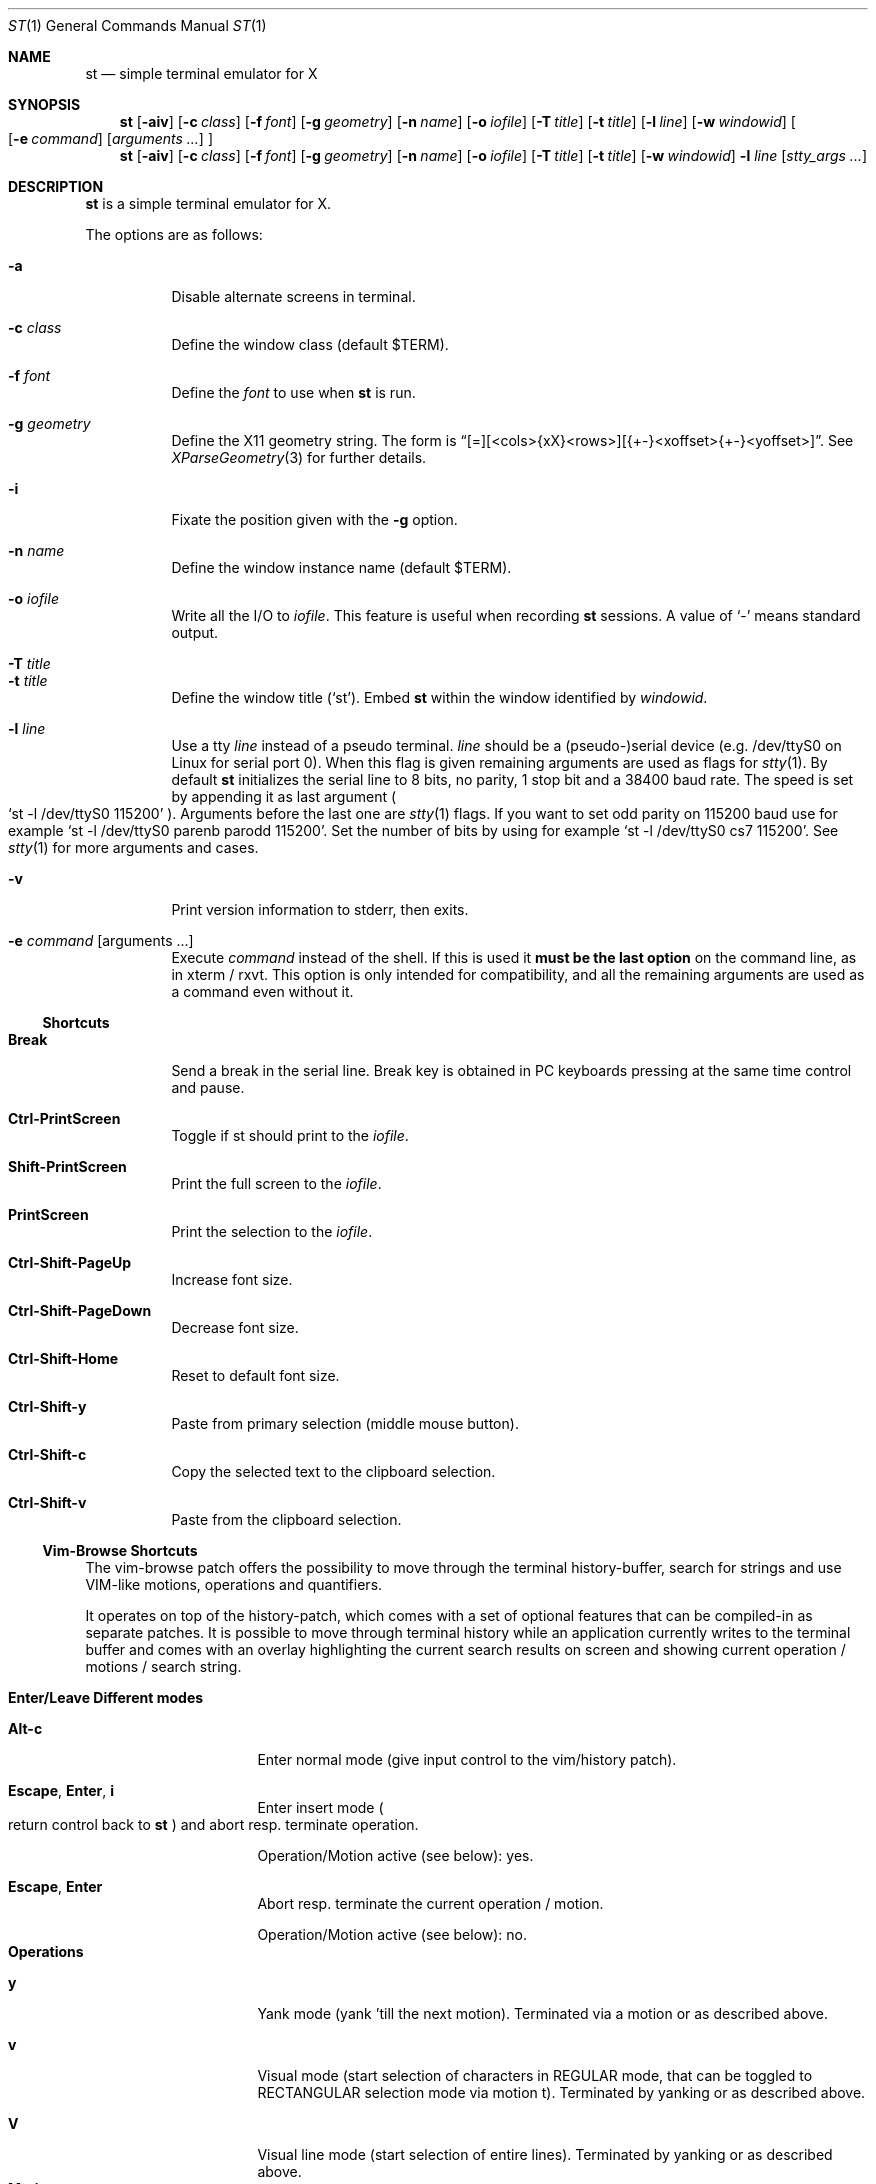 .\" st(1) manual page
.\" See LICENSE file for copyright and license details.
.Dd September 12, 2023
.Dt ST 1
.Os
.\" ==================================================================
.Sh NAME
.Nm st
.Nd simple terminal emulator for X
.\" ==================================================================
.Sh SYNOPSIS
.Nm
.Op Fl aiv
.Op Fl c Ar class
.Op Fl f Ar font
.Op Fl g Ar geometry
.Op Fl n Ar name
.Op Fl o Ar iofile
.Op Fl T Ar title
.Op Fl t Ar title
.Op Fl l Ar line
.Op Fl w Ar windowid
.Oo
.Op Fl e Ar command
.Op Ar arguments ...
.Oc
.Nm
.Op Fl aiv
.Op Fl c Ar class
.Op Fl f Ar font
.Op Fl g Ar geometry
.Op Fl n Ar name
.Op Fl o Ar iofile
.Op Fl T Ar title
.Op Fl t Ar title
.Op Fl w Ar windowid
.Fl l Ar line
.Op Ar stty_args ...
.\" ==================================================================
.Sh DESCRIPTION
.Nm
is a simple terminal emulator for X.
.\" *** Options description: ***
.Pp
The options are as follows:
.Pp
.Bl -tag -width Ds -compact
.\" *** -a
.It Fl a
Disable alternate screens in terminal.
.\" *** -c class
.Pp
.It Fl c Ar class
Define the window class (default $TERM).
.\" *** -f font
.Pp
.It Fl f Ar font
Define the
.Ar font
to use when
.Nm
is run.
.\" *** -g geometry
.Pp
.It Fl g Ar geometry
Define the X11 geometry string.
The form is
.Dq [=][<cols>{xX}<rows>][{+-}<xoffset>{+-}<yoffset>] .
See
.Xr XParseGeometry 3
for further details.
.\" *** -i
.Pp
.It Fl i
Fixate the position given with the
.Fl g
option.
.\" *** -n name
.Pp
.It Fl n Ar name
Define the window instance name (default $TERM).
.\" *** -o iofile
.Pp
.It Fl o Ar iofile
Write all the I/O to
.Ar iofile .
This feature is useful when recording
.Nm
sessions.
A value of
.Ql \&-
means standard output.
.\" *** -T title
.Pp
.It Fl T Ar title
.It Fl t Ar title
Define the window title
.Pq Ql st .
.\" *** -w windowid
Embed
.Nm
within the window identified by
.Ar windowid .
.\" *** -l line
.Pp
.It Fl l Ar line
Use a tty
.Ar line
instead of a pseudo terminal.
.Ar line
should be a (pseudo-)serial device (e.g. /dev/ttyS0 on Linux for
serial port 0).
When this flag is given remaining arguments are used as flags for
.Xr stty 1 .
By default
.Nm
initializes the serial line to 8 bits, no parity, 1 stop bit and a
38400 baud rate.
The speed is set by appending it as last argument
.Po
.Ql st -l /dev/ttyS0 115200
.Pc .
Arguments before the last one are
.Xr stty 1
flags.
If you want to set odd parity on 115200 baud use for example
.Ql st -l /dev/ttyS0 parenb parodd 115200 .
Set the number of bits by using for example
.Ql st -l /dev/ttyS0 cs7 115200 .
See
.Xr stty 1
for more arguments and cases.
.\" *** -v
.Pp
.It Fl v
Print version information to stderr, then exits.
.\" *** -e command [arguments ...]
.Pp
.It Fl e Ar command Op arguments ...
Execute
.Ar command
instead of the shell.
If this is used it
.Sy must be the last option
on the command line, as in xterm / rxvt.
This option is only intended for compatibility, and all the remaining
arguments are used as a command even without it.
.El
.\" ==================================================================
.Ss Shortcuts
.\" *** Shortcuts description: ***
.Bl -tag -width Ds
.\" Break
.It Sy Break
Send a break in the serial line.
Break key is obtained in PC keyboards pressing at the same time
control and pause.
.\" Ctrl-PrintScreen
.Pp
.It Sy Ctrl-PrintScreen
Toggle if st should print to the
.Ar iofile .
.\" Shift-PrintScreen
.Pp
.It Sy Shift-PrintScreen
Print the full screen to the
.Ar iofile .
.\" PrintScreen
.Pp
.It Sy PrintScreen
Print the selection to the
.Ar iofile .
.\" Ctrl-Shift-PageUp
.Pp
.It Sy Ctrl-Shift-PageUp
Increase font size.
.\" Ctrl-Shift-PageDown
.Pp
.It Sy Ctrl-Shift-PageDown
Decrease font size.
.\" Ctrl-Shift-Home
.Pp
.It Sy Ctrl-Shift-Home
Reset to default font size.
.\" Ctrl-Shift-y
.Pp
.It Sy Ctrl-Shift-y
Paste from primary selection (middle mouse button).
.\" Ctrl-Shift-c
.Pp
.It Sy Ctrl-Shift-c
Copy the selected text to the clipboard selection.
.\" Ctrl-Shift-v
.Pp
.It Sy Ctrl-Shift-v
Paste from the clipboard selection.
.El
.\" ==================================================================
.Ss Vim-Browse Shortcuts
The vim-browse patch offers the possibility to move through the
terminal history-buffer, search for strings and use VIM-like motions,
operations and quantifiers.
.Pp
It operates on top of the history-patch, which comes with a set of
optional features that can be compiled-in as separate patches.
It is possible to move through terminal history while an application
currently writes to the terminal buffer and comes with an overlay
highlighting the current search results on screen and showing current
operation / motions / search string.
.Pp
.\" *** Shortcuts description: sublist start ***
.Bl -tag -width Ds -compact
.\" ------------------------------------------------------------------
.It Sy Enter/Leave Different modes
.\" ****** Enter/Leave Different modes: sublist start.
.Bl -tag -width Ds
.\" ********* Alt-c
.It Sy Alt-c
Enter normal mode (give input control to the vim/history patch).
.\" ********* Escape, Enter, i
.It Sy Escape , Enter , i
Enter insert mode
.Po
return control back to
.Nm
.Pc
and abort resp. terminate operation.
.Pp
Operation/Motion active (see below): yes.
.\" ********* Escape, Enter
.It Sy Escape , Enter
Abort resp. terminate the current operation / motion.
.Pp
Operation/Motion active (see below): no.
.El
.\" ****** Enter/Leave Different modes: sublist end.
.\" ------------------------------------------------------------------
.It Sy Operations
.\" ****** Operations: sublist start.
.Bl -tag -width Ds
.\" ********* y
.It Sy y
Yank mode (yank 'till the next motion).
Terminated via a motion or as described above.
.\" ********* v
.It Sy v
Visual mode (start selection of characters in REGULAR mode, that can
be toggled to RECTANGULAR selection mode via motion t).
Terminated by yanking or as described above.
.\" ********* V
.It Sy V
Visual line mode (start selection of entire lines).
Terminated by yanking or as described above.
.El
.\" ****** Enter/Leave Different modes: sublist end.
.\" ------------------------------------------------------------------
.It Sy Motions
.\" ****** Motions: sublist start
.Bl -tag -width Ds
.\" ********* [0-9]
.It Sy [0-9]
Quantifier.
.\" ********* i, a
.It Sy i , a
Inner / around
.Po
used for motions like
.Sy yiw
.Pq [operation]{i/a}{w/W/}/}/[/]/(/)/"/'
.Pc
Matching parenthesis is not as sophisticated as in vim.
.Pp
Operation active: yes.
.\" ********* Backspace
.It Sy Backspace
Remove last-inserted character from search string / quantifier.
.\" ********* .
.It Sy \&.
Reexecute last command.
.\" ********* c
.It Sy c
Clear search string, last command.
.\" ********* r
.It Sy r
Manual repaint.
.\" ********* /, ?
.It Sy \&/ , \&?
Start forward / backward search.
.\" ********* K, J
.It Sy K , J
Scroll buffer up / down.
.\" ********* k, j
.It Sy k , j
Move cursor up / down.
.\" ********* h, l
.It Sy h , l
Move cursor left / right.
.\" ********* H, M, L
.It Sy H , M , L
Move cursor to first line, center, last line on screen.
.\" ********* s
.It Sy s
Toggle MODE_ALTSCREEN (e.g. if vim/htop are currently running, press
.Sy s
in order to go to the history buffer filled by previous commands.
.\" ********* S
.It Sy S
Toggle MODE_ALTSCREEN once.
.\" ********* G
.It Sy G
Move (history) cursor to the current insert cursor.
.\" ********* g
.It Sy g
Move (history) scroll offset to the offset of the insert-cursor.
.\" ********* 0, $
.It Sy 0 , \&$
Move cursor to the begin / end of the current line.
.\" ********* t
.It Sy t
Toggle visual select mode.
.Pp
Operation active: visual.
.\" ********* n, N
.It Sy n , N
Move cursor to the next / previous occurrence of the search string.
.\" ********* w, W
.It Sy w , W
Move cursor to the beginning of the next word (with different word
delimiters).
.\" ********* b, B
.It Sy b , B
Move cursor to the beginning of the previous word.
.\" ********* e, E
.It Sy e , E
Move cursor to the next word-end.
.\" ********* Ctrl-u, Ctrl-d
.It Sy Ctrl-u , Ctrl-d
Scroll buffer half a screen up / down.
.\" ********* Ctrl-b, Ctrl-f
.It Sy Ctrl-b , Ctrl-f
Move cursor to the first / last line on the screen and scroll the
buffer up / down.
.\" ********* y
.It Sy y
Yank selection.
.Pp
Operation active: yank.
.\" ********* Ctrl-h
.It Sy Ctrl-h
Hide cursor.
.El
.\" ****** Motions: sublist end.
.\" ------------------------------------------------------------------
.El
.\" *** Shortcuts: sublist end.
.Pp
Custom commands can be added to the variable
.Sy nmKeys
in the config.def.h combining the aforementioned commands.
.\" ==================================================================
.Sh CUSTOMIZATION
.Nm
can be customized by creating a custom config.h file and (re)compiling
the source code.
This keeps it fast, secure and simple.
.\" ==================================================================
.Sh SEE ALSO
.Xr scroll 1 ,
.Xr stty 1 ,
.Xr tabbed 1 ,
.Xr utmp 1
.\" ==================================================================
.Sh AUTHORS
See the LICENSE file for the authors.
.\" ==================================================================
.Sh LICENSE
See the LICENSE file for the terms of redistribution.
.\" ==================================================================
.Sh BUGS
See the TODO file in the distribution.
.\" vim: cc=72 tw=70
.\" End of file.
